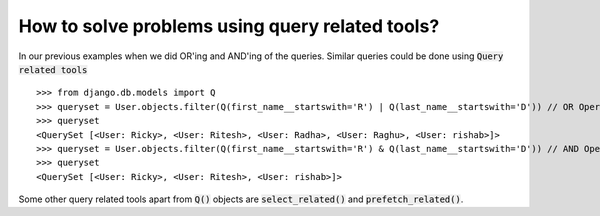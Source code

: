 How to solve problems using query related tools?
==================================================

In our previous examples when we did OR'ing and AND'ing of the queries. Similar queries could be done using :code:`Query related tools` ::

    >>> from django.db.models import Q
    >>> queryset = User.objects.filter(Q(first_name__startswith='R') | Q(last_name__startswith='D')) // OR Operation
    >>> queryset
    <QuerySet [<User: Ricky>, <User: Ritesh>, <User: Radha>, <User: Raghu>, <User: rishab>]>
    >>> queryset = User.objects.filter(Q(first_name__startswith='R') & Q(last_name__startswith='D')) // AND Operation
    >>> queryset
    <QuerySet [<User: Ricky>, <User: Ritesh>, <User: rishab>]>

Some other query related tools apart from :code:`Q()` objects are :code:`select_related()` and :code:`prefetch_related()`.

